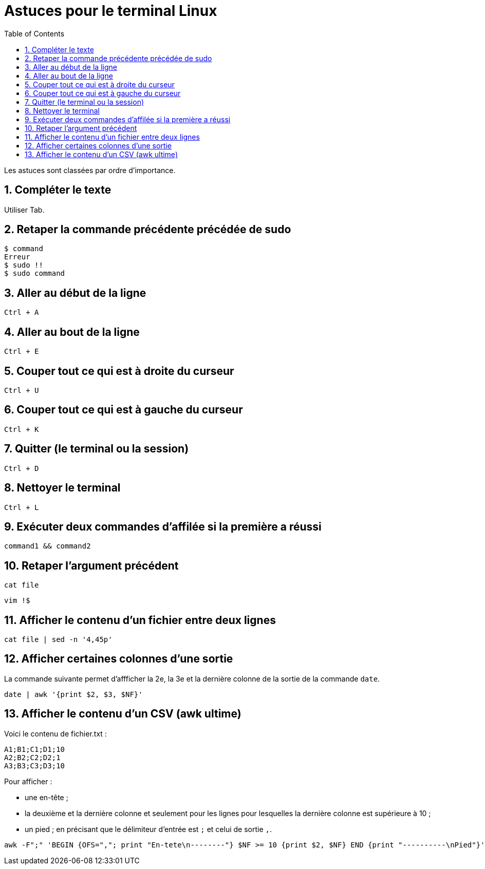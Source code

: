 = Astuces pour le terminal Linux
//
:toc:
:sectnums:

Les astuces sont classées par ordre d'importance.

== Compléter le texte

Utiliser Tab.

== Retaper la commande précédente précédée de sudo

[source, bash]
----
$ command
Erreur
$ sudo !!
$ sudo command
----
== Aller au début de la ligne

`Ctrl + A`

//image::moving_cli.png[]

== Aller au bout de la ligne

`Ctrl + E`

== Couper tout ce qui est à droite du curseur

`Ctrl + U`

== Couper tout ce qui est à gauche du curseur

`Ctrl + K`

== Quitter (le terminal ou la session)

`Ctrl + D`

== Nettoyer le terminal

`Ctrl + L`

== Exécuter deux commandes d'affilée si la première a réussi

`command1 && command2`

== Retaper l'argument précédent

`cat file`

`vim !$`

== Afficher le contenu d'un fichier entre deux lignes

`cat file | sed -n '4,45p'`

== Afficher certaines colonnes d'une sortie

La commande suivante permet d'affficher la 2e, la 3e et la dernière colonne de la sortie de la commande `date`.

`date | awk '{print $2, $3, $NF}'`

== Afficher le contenu d'un CSV (awk ultime)

Voici le contenu de fichier.txt :

[source,bash]
----
A1;B1;C1;D1;10
A2;B2;C2;D2;1
A3;B3;C3;D3;10
----


Pour afficher :

- une en-tête ;
- la deuxième et la dernière colonne et seulement pour les lignes pour lesquelles la dernière colonne est supérieure à 10 ;
- un pied ;
en précisant que le délimiteur d'entrée est `;` et celui de sortie `,`.
[source,bash]
----
awk -F";" 'BEGIN {OFS=","; print "En-tete\n--------"} $NF >= 10 {print $2, $NF} END {print "----------\nPied"}' test.txt
----
